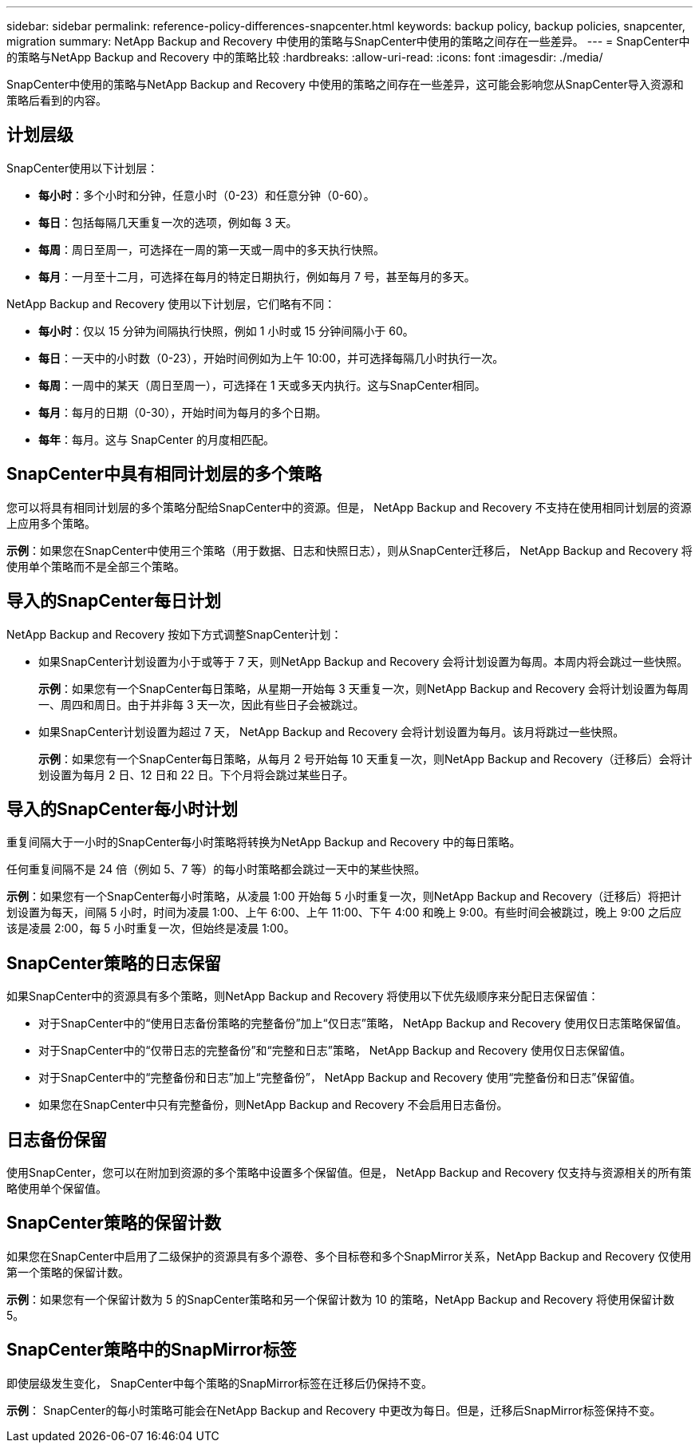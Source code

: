 ---
sidebar: sidebar 
permalink: reference-policy-differences-snapcenter.html 
keywords: backup policy, backup policies, snapcenter, migration 
summary: NetApp Backup and Recovery 中使用的策略与SnapCenter中使用的策略之间存在一些差异。 
---
= SnapCenter中的策略与NetApp Backup and Recovery 中的策略比较
:hardbreaks:
:allow-uri-read: 
:icons: font
:imagesdir: ./media/


[role="lead"]
SnapCenter中使用的策略与NetApp Backup and Recovery 中使用的策略之间存在一些差异，这可能会影响您从SnapCenter导入资源和策略后看到的内容。



== 计划层级

SnapCenter使用以下计划层：

* *每小时*：多个小时和分钟，任意小时（0-23）和任意分钟（0-60）。
* *每日*：包括每隔几天重复一次的选项，例如每 3 天。
* *每周*：周日至周一，可选择在一周的第一天或一周中的多天执行快照。
* *每月*：一月至十二月，可选择在每月的特定日期执行，例如每月 7 号，甚至每月的多天。


NetApp Backup and Recovery 使用以下计划层，它们略有不同：

* *每小时*：仅以 15 分钟为间隔执行快照，例如 1 小时或 15 分钟间隔小于 60。
* *每日*：一天中的小时数（0-23），开始时间例如为上午 10:00，并可选择每隔几小时执行一次。
* *每周*：一周中的某天（周日至周一），可选择在 1 天或多天内执行。这与SnapCenter相同。
* *每月*：每月的日期（0-30），开始时间为每月的多个日期。
* *每年*：每月。这与 SnapCenter 的月度相匹配。




== SnapCenter中具有相同计划层的多个策略

您可以将具有相同计划层的多个策略分配给SnapCenter中的资源。但是， NetApp Backup and Recovery 不支持在使​​用相同计划层的资源上应用多个策略。

*示例*：如果您在SnapCenter中使用三个策略（用于数据、日志和快照日志），则从SnapCenter迁移后， NetApp Backup and Recovery 将使用单个策略而不是全部三个策略。



== 导入的SnapCenter每日计划

NetApp Backup and Recovery 按如下方式调整SnapCenter计划：

* 如果SnapCenter计划设置为小于或等于 7 天，则NetApp Backup and Recovery 会将计划设置为每周。本周内将会跳过一些快照。
+
*示例*：如果您有一个SnapCenter每日策略，从星期一开始每 3 天重复一次，则NetApp Backup and Recovery 会将计划设置为每周一、周四和周日。由于并非每 3 天一次，因此有些日子会被跳过。

* 如果SnapCenter计划设置为超过 7 天， NetApp Backup and Recovery 会将计划设置为每月。该月将跳过一些快照。
+
*示例*：如果您有一个SnapCenter每日策略，从每月 2 号开始每 10 天重复一次，则NetApp Backup and Recovery（迁移后）会将计划设置为每月 2 日、12 日和 22 日。下个月将会跳过某些日子。





== 导入的SnapCenter每小时计划

重复间隔大于一小时的SnapCenter每小时策略将转换为NetApp Backup and Recovery 中的每日策略。

任何重复间隔不是 24 倍（例如 5、7 等）的每小时策略都会跳过一天中的某些快照。

*示例*：如果您有一个SnapCenter每小时策略，从凌晨 1:00 开始每 5 小时重复一次，则NetApp Backup and Recovery（迁移后）将把计划设置为每天，间隔 5 小时，时间为凌晨 1:00、上午 6:00、上午 11:00、下午 4:00 和晚上 9:00。有些时间会被跳过，晚上 9:00 之后应该是凌晨 2:00，每 5 小时重复一次，但始终是凌晨 1:00。



== SnapCenter策略的日志保留

如果SnapCenter中的资源具有多个策略，则NetApp Backup and Recovery 将使用以下优先级顺序来分配日志保留值：

* 对于SnapCenter中的“使用日志备份策略的完整备份”加上“仅日志”策略， NetApp Backup and Recovery 使用仅日志策略保留值。
* 对于SnapCenter中的“仅带日志的完整备份”和“完整和日志”策略， NetApp Backup and Recovery 使用仅日志保留值。
* 对于SnapCenter中的“完整备份和日志”加上“完整备份”， NetApp Backup and Recovery 使用“完整备份和日志”保留值。
* 如果您在SnapCenter中只有完整备份，则NetApp Backup and Recovery 不会启用日志备份。




== 日志备份保留

使用SnapCenter，您可以在附加到资源的多个策略中设置多个保留值。但是， NetApp Backup and Recovery 仅支持与资源相关的所有策略使用单个保留值。



== SnapCenter策略的保留计数

如果您在SnapCenter中启用了二级保护的资源具有多个源卷、多个目标卷和多个SnapMirror关系，NetApp Backup and Recovery 仅使用第一个策略的保留计数。

*示例*：如果您有一个保留计数为 5 的SnapCenter策略和另一个保留计数为 10 的策略，NetApp Backup and Recovery 将使用保留计数 5。



== SnapCenter策略中的SnapMirror标签

即使层级发生变化， SnapCenter中每个策略的SnapMirror标签在迁移后仍保持不变。

*示例*： SnapCenter的每小时策略可能会在NetApp Backup and Recovery 中更改为每日。但是，迁移后SnapMirror标签保持不变。
